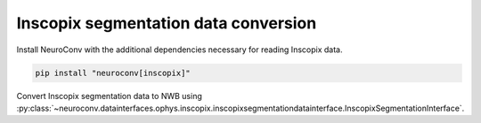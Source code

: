 Inscopix segmentation data conversion
-------------------------------------

Install NeuroConv with the additional dependencies necessary for reading Inscopix data.

.. code-block:: bash

    pip install "neuroconv[inscopix]"

Convert Inscopix segmentation data to NWB using :py:class:`~neuroconv.datainterfaces.ophys.inscopix.inscopixsegmentationdatainterface.InscopixSegmentationInterface`.

.. code-block:: python
   >>> import sys, platform
   >>> from datetime import datetime
   >>> from zoneinfo import ZoneInfo
   >>> from pathlib import Path
   >>>
   >>> # Check Python version and platform compatibility
   >>> if not (sys.version_info >= (3, 13) or (platform.system() == "Darwin" and platform.machine() == "arm64")):
   ...     from neuroconv.datainterfaces import InscopixImagingInterface
   ...
   ...     file_path = OPHYS_DATA_PATH / "segmentation_datasets" / "inscopix" / "cellset.isxd"
   ...     interface = InscopixImagingInterface(file_path=file_path, verbose=False)
   ...
   ...     metadata = interface.get_metadata()
   ...     # For data provenance we add the time zone information to the conversion
   ...     session_start_time = datetime(2025, 5, 21, 10, 00, 0, tzinfo=ZoneInfo("Europe/Paris"))
   ...     metadata["NWBFile"].update(session_start_time=session_start_time)
   ...
   ...     # Run the conversion
   ...     nwbfile_path = f"{path_to_save_nwbfile}"
   ...     interface.run_conversion(nwbfile_path=nwbfile_path, metadata=metadata, mask_type="pixel")
